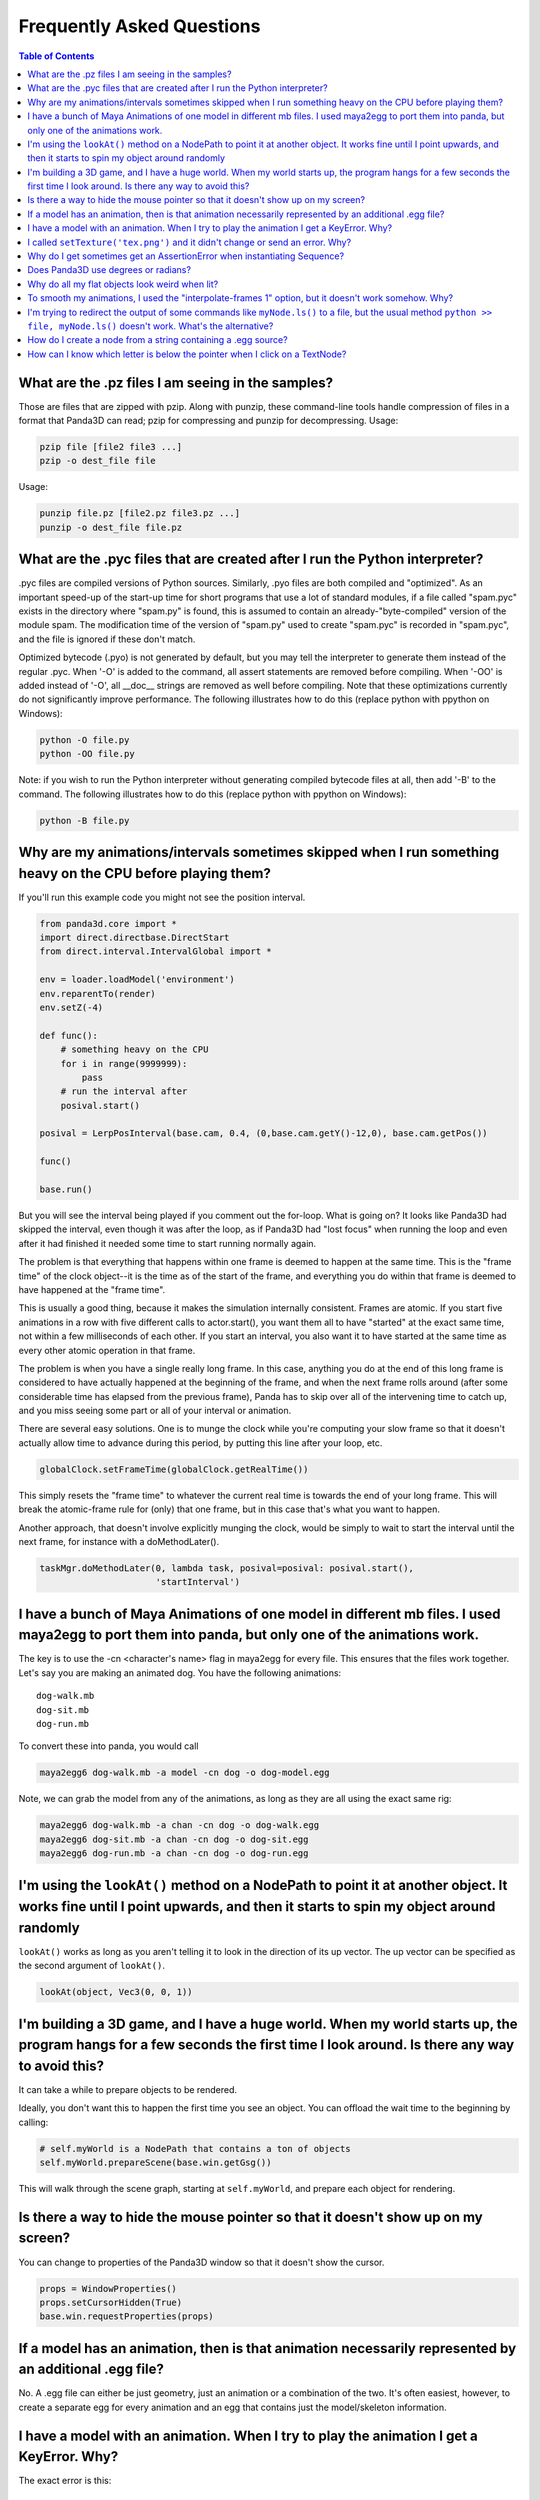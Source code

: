 .. _faq:

Frequently Asked Questions
==========================

.. contents:: Table of Contents
   :local:
   :backlinks: none

What are the .pz files I am seeing in the samples?
--------------------------------------------------

Those are files that are zipped with pzip. Along with punzip, these command-line
tools handle compression of files in a format that Panda3D can read; pzip for
compressing and punzip for decompressing. Usage:

.. code-block:: bash

   pzip file [file2 file3 ...]
   pzip -o dest_file file

Usage:

.. code-block:: bash

   punzip file.pz [file2.pz file3.pz ...]
   punzip -o dest_file file.pz

What are the .pyc files that are created after I run the Python interpreter?
----------------------------------------------------------------------------

.pyc files are compiled versions of Python sources. Similarly, .pyo files are
both compiled and "optimized". As an important speed-up of the start-up time for
short programs that use a lot of standard modules, if a file called "spam.pyc"
exists in the directory where "spam.py" is found, this is assumed to contain an
already-"byte-compiled" version of the module spam. The modification time of the
version of "spam.py" used to create "spam.pyc" is recorded in "spam.pyc", and
the file is ignored if these don't match.

Optimized bytecode (.pyo) is not generated by default, but you may tell the
interpreter to generate them instead of the regular .pyc. When '-O' is added to
the command, all assert statements are removed before compiling. When '-OO' is
added instead of '-O', all \__doc_\_ strings are removed as well before
compiling. Note that these optimizations currently do not significantly improve
performance. The following illustrates how to do this (replace python with
ppython on Windows):

.. code-block:: bash

   python -O file.py
   python -OO file.py

Note: if you wish to run the Python interpreter without generating compiled
bytecode files at all, then add '-B' to the command. The following illustrates
how to do this (replace python with ppython on Windows):

.. code-block:: bash

   python -B file.py

Why are my animations/intervals sometimes skipped when I run something heavy on the CPU before playing them?
------------------------------------------------------------------------------------------------------------

If you'll run this example code you might not see the position interval.

.. code-block:: python

   from panda3d.core import *
   import direct.directbase.DirectStart
   from direct.interval.IntervalGlobal import *

   env = loader.loadModel('environment')
   env.reparentTo(render)
   env.setZ(-4)

   def func():
       # something heavy on the CPU
       for i in range(9999999):
           pass
       # run the interval after
       posival.start()

   posival = LerpPosInterval(base.cam, 0.4, (0,base.cam.getY()-12,0), base.cam.getPos())

   func()

   base.run()

But you will see the interval being played if you comment out the for-loop. What
is going on? It looks like Panda3D had skipped the interval, even though it was
after the loop, as if Panda3D had "lost focus" when running the loop and even
after it had finished it needed some time to start running normally again.

The problem is that everything that happens within one frame is deemed to happen
at the same time. This is the "frame time" of the clock object--it is the time
as of the start of the frame, and everything you do within that frame is deemed
to have happened at the "frame time".

This is usually a good thing, because it makes the simulation internally
consistent. Frames are atomic. If you start five animations in a row with five
different calls to actor.start(), you want them all to have "started" at the
exact same time, not within a few milliseconds of each other. If you start an
interval, you also want it to have started at the same time as every other
atomic operation in that frame.

The problem is when you have a single really long frame. In this case, anything
you do at the end of this long frame is considered to have actually happened at
the beginning of the frame, and when the next frame rolls around (after some
considerable time has elapsed from the previous frame), Panda has to skip over
all of the intervening time to catch up, and you miss seeing some part or all of
your interval or animation.

There are several easy solutions. One is to munge the clock while you're
computing your slow frame so that it doesn't actually allow time to advance
during this period, by putting this line after your loop, etc.

.. code-block:: python

   globalClock.setFrameTime(globalClock.getRealTime())

This simply resets the "frame time" to whatever the current real time is towards
the end of your long frame. This will break the atomic-frame rule for (only)
that one frame, but in this case that's what you want to happen.

Another approach, that doesn't involve explicitly munging the clock, would be
simply to wait to start the interval until the next frame, for instance with a
doMethodLater().

.. code-block:: python

   taskMgr.doMethodLater(0, lambda task, posival=posival: posival.start(),
                         'startInterval')

I have a bunch of Maya Animations of one model in different mb files. I used maya2egg to port them into panda, but only one of the animations work.
---------------------------------------------------------------------------------------------------------------------------------------------------

The key is to use the -cn <character's name> flag in maya2egg for every file.
This ensures that the files work together. Let's say you are making an animated
dog. You have the following animations::

   dog-walk.mb
   dog-sit.mb
   dog-run.mb

To convert these into panda, you would call

.. code-block:: bash

   maya2egg6 dog-walk.mb -a model -cn dog -o dog-model.egg

Note, we can grab the model from any of the animations, as long as they are all
using the exact same rig:

.. code-block:: bash

   maya2egg6 dog-walk.mb -a chan -cn dog -o dog-walk.egg
   maya2egg6 dog-sit.mb -a chan -cn dog -o dog-sit.egg
   maya2egg6 dog-run.mb -a chan -cn dog -o dog-run.egg

I'm using the ``lookAt()`` method on a NodePath to point it at another object. It works fine until I point upwards, and then it starts to spin my object around randomly
------------------------------------------------------------------------------------------------------------------------------------------------------------------------

``lookAt()`` works as long as you aren't telling it to look in the direction of
its up vector. The up vector can be specified as the second argument of
``lookAt()``.

.. code-block:: python

   lookAt(object, Vec3(0, 0, 1))

I'm building a 3D game, and I have a huge world. When my world starts up, the program hangs for a few seconds the first time I look around. Is there any way to avoid this?
---------------------------------------------------------------------------------------------------------------------------------------------------------------------------

It can take a while to prepare objects to be rendered.

Ideally, you don't want this to happen the first time you see an object. You can
offload the wait time to the beginning by calling:

.. code-block:: python

   # self.myWorld is a NodePath that contains a ton of objects
   self.myWorld.prepareScene(base.win.getGsg())

This will walk through the scene graph, starting at ``self.myWorld``, and
prepare each object for rendering.

Is there a way to hide the mouse pointer so that it doesn't show up on my screen?
---------------------------------------------------------------------------------

You can change to properties of the Panda3D window so that it doesn't show the
cursor.

.. code-block:: python

   props = WindowProperties()
   props.setCursorHidden(True)
   base.win.requestProperties(props)

If a model has an animation, then is that animation necessarily represented by an additional .egg file?
-------------------------------------------------------------------------------------------------------

No. A .egg file can either be just geometry, just an animation or a combination
of the two. It's often easiest, however, to create a separate egg for every
animation and an egg that contains just the model/skeleton information.

I have a model with an animation. When I try to play the animation I get a KeyError. Why?
-----------------------------------------------------------------------------------------

The exact error is this::

   KeyError: lodRoot
   :display: Closing wglGraphicsWindow

This often happens when you are trying to load animations onto a model that
wasn't exported to have animations. There are two pieces to objects that have
animations; their geometry and their skeleton. The geometry is what you see when
you load a model, the skeleton is what controls the geometry in an animation. If
only the geometry was used to make the egg file, you will have problems when you
try to play animations. Look at the manual for more details about exporting
models as eggs.

I called ``setTexture('tex.png')`` and it didn't change or send an error. Why?
------------------------------------------------------------------------------

To override an existing texture, you need to specify a priority. The
``setTexture()`` call includes an optional priority parameter, and if the
priority is less than 1 the texture will not change.

.. code-block:: python

   setTexture('tex.png', 1)

Why do I get sometimes get an AssertionError when instantiating Sequence?
-------------------------------------------------------------------------

Specifically, I get the following error::

   assert(self.validateComponents(self.ivals))
   AssertionError

It happens at this line of code:

.. code-block:: python

   move = Sequence(obj.setX(5))

Sequences and Parallels are a way to combine intervals. You can't put anything
inside them that isn't an interval. The following would have the same effect and
work:

.. code-block:: python

   move = Sequence(Func(obj.setX, 5))

This will start the execution of the function, but not wait for it to finish.

Does Panda3D use degrees or radians?
------------------------------------

Degrees, but see also the ``deg2Rad()`` and ``rad2Deg()`` functions. But note
that functions like ``math.sin()``, ``math.cos()``, ``math.tan()`` are
calculated in radians. Don't forget to convert the values!

Why do all my flat objects look weird when lit?
-----------------------------------------------

Flats don't often have a lot of vertices. Lighting is only calculated at the
vertices, and then linearly interpolated between the vertices. If your vertices
are very far apart, lighting can look very strange--for instance, a point light
in the center of a large polygon might not show up at all. (The light is far
from all four vertices, even though it's very near the polygon's center.)

One solution is to create a model with a lot of polygons to pick up the
lighting. It also helps to make a flat surface slightly curved to improve its
appearance.

Another approach might be to create an ambient light that only affects this
object. See the manual for more detail about attaching lights to objects in your
scene.

To smooth my animations, I used the "interpolate-frames 1" option, but it doesn't work somehow. Why?
----------------------------------------------------------------------------------------------------

Interpolate-frames flag gets set in the PartBundle at the time it is first
created, and then baked into the model cache. Thenceforth, later changes to the
interpolate-frames variable mean nothing. If you changed interpolate-frames
flag, you will also need to empty your modelcache folder.

Actually, it is not recommended to use interpolate-frames; it is a global
setting. It's better to achieve the same effect via
``actor.setBlend(frameBlend=True)``, which is a per-actor setting (and doesn't
get baked into the model cache).

I'm trying to redirect the output of some commands like ``myNode.ls()`` to a file, but the usual method ``python >> file, myNode.ls()`` doesn't work. What's the alternative?
-------------------------------------------------------------------------------------------------------------------------------------------------------------------------------------------------------------------------------------------

There are several alternative approaches. One approach using StringStream is
this:

.. code-block:: python

   strm = StringStream()
   render.ls(strm)
   open('out.txt', 'w').write(strm.getData())

The following is another approach using StringStream:

.. code-block:: python

   strm = StringStream()
   cvMgr.write(strm)
   open('out.txt', 'w').write(strm.getData())

If you don't want to use a StringStream you can do this:

.. code-block:: python

   strm = MultiplexStream()
   strm.addFile(Filename('out.txt'))
   render.ls(strm)

There is also a way to specify the output file in the config file.

.. code-block:: text

   notify-output out.txt

How do I create a node from a string containing a .egg source?
--------------------------------------------------------------

Use the EggData class.

.. code-block:: python

   egg = EggData()
   egg.read(StringStream(eggText))
   model = NodePath(loadEggData(egg))

How can I know which letter is below the pointer when I click on a TextNode?
----------------------------------------------------------------------------

Use the TextAssembler class.

.. code-block:: python

   tn = TextNode('tn')
   tn.setText('abcdef\nghi')
   ta = TextAssembler(tn)
   ta.setWtext(tn.getWtext())
   for ri in range(ta.getNumRows()):
       for ci in range(ta.getNumCols(ri)):
           print("ri = %s, ci = %s, char = %s, pos = %s, %s" %
                 (ri, ci, chr(ta.getCharacter(ri, ci)),
                              ta.getXpos(ri, ci),
                              ta.getYpos(ri, ci)))
